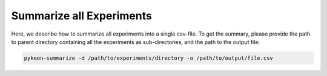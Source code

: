 Summarize all Experiments
=========================
Here, we describe how to summarize all experiments into a single csv-file.
To get the summary, please provide the path to parent directory containing all the experiments as sub-directories,
and the path to the output file:

.. code-block:: python

    pykeen-summarize -d /path/to/experiments/directory -o /path/to/output/file.csv
